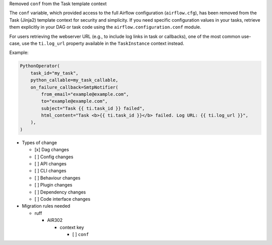 Removed ``conf`` from the Task template context

The ``conf`` variable, which provided access to the full Airflow configuration (``airflow.cfg``), has been
removed from the Task (Jinja2) template context for security and simplicity. If you
need specific configuration values in your tasks, retrieve them explicitly in your DAG or task code
using the ``airflow.configuration.conf`` module.

For users retrieving the webserver URL (e.g., to include log links in task or callbacks), one of the
most common use-case, use the ``ti.log_url`` property available in the ``TaskInstance`` context instead.

Example:

.. code-block:: python

        PythonOperator(
            task_id="my_task",
            python_callable=my_task_callable,
            on_failure_callback=SmtpNotifier(
                from_email="example@example.com",
                to="example@example.com",
                subject="Task {{ ti.task_id }} failed",
                html_content="Task <b>{{ ti.task_id }}</b> failed. Log URL: {{ ti.log_url }}",
            ),
        )

* Types of change

  * [x] Dag changes
  * [ ] Config changes
  * [ ] API changes
  * [ ] CLI changes
  * [ ] Behaviour changes
  * [ ] Plugin changes
  * [ ] Dependency changes
  * [ ] Code interface changes

* Migration rules needed

  * ruff

    * AIR302

      * context key

        * [ ] ``conf``
